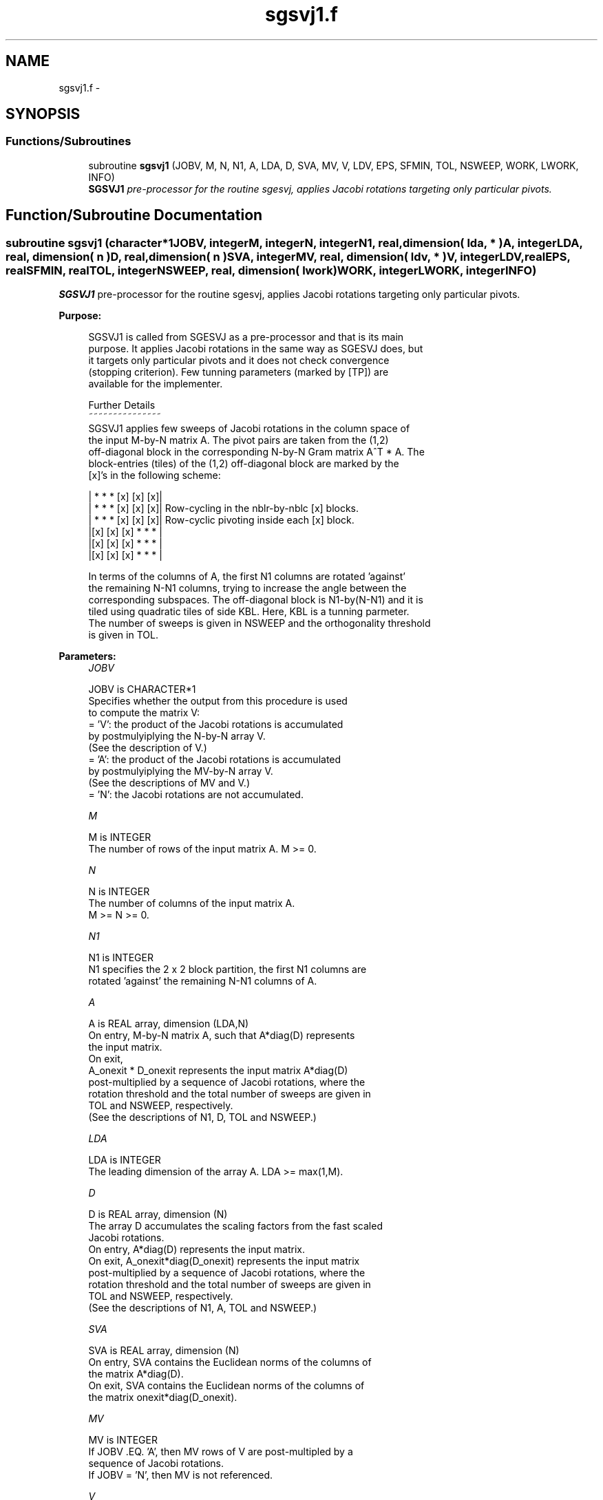 .TH "sgsvj1.f" 3 "Sat Nov 16 2013" "Version 3.4.2" "LAPACK" \" -*- nroff -*-
.ad l
.nh
.SH NAME
sgsvj1.f \- 
.SH SYNOPSIS
.br
.PP
.SS "Functions/Subroutines"

.in +1c
.ti -1c
.RI "subroutine \fBsgsvj1\fP (JOBV, M, N, N1, A, LDA, D, SVA, MV, V, LDV, EPS, SFMIN, TOL, NSWEEP, WORK, LWORK, INFO)"
.br
.RI "\fI\fBSGSVJ1\fP pre-processor for the routine sgesvj, applies Jacobi rotations targeting only particular pivots\&. \fP"
.in -1c
.SH "Function/Subroutine Documentation"
.PP 
.SS "subroutine sgsvj1 (character*1JOBV, integerM, integerN, integerN1, real, dimension( lda, * )A, integerLDA, real, dimension( n )D, real, dimension( n )SVA, integerMV, real, dimension( ldv, * )V, integerLDV, realEPS, realSFMIN, realTOL, integerNSWEEP, real, dimension( lwork )WORK, integerLWORK, integerINFO)"

.PP
\fBSGSVJ1\fP pre-processor for the routine sgesvj, applies Jacobi rotations targeting only particular pivots\&.  
.PP
\fBPurpose: \fP
.RS 4

.PP
.nf
 SGSVJ1 is called from SGESVJ as a pre-processor and that is its main
 purpose. It applies Jacobi rotations in the same way as SGESVJ does, but
 it targets only particular pivots and it does not check convergence
 (stopping criterion). Few tunning parameters (marked by [TP]) are
 available for the implementer.

 Further Details
 ~~~~~~~~~~~~~~~
 SGSVJ1 applies few sweeps of Jacobi rotations in the column space of
 the input M-by-N matrix A. The pivot pairs are taken from the (1,2)
 off-diagonal block in the corresponding N-by-N Gram matrix A^T * A. The
 block-entries (tiles) of the (1,2) off-diagonal block are marked by the
 [x]'s in the following scheme:

    | *  *  * [x] [x] [x]|
    | *  *  * [x] [x] [x]|    Row-cycling in the nblr-by-nblc [x] blocks.
    | *  *  * [x] [x] [x]|    Row-cyclic pivoting inside each [x] block.
    |[x] [x] [x] *  *  * |
    |[x] [x] [x] *  *  * |
    |[x] [x] [x] *  *  * |

 In terms of the columns of A, the first N1 columns are rotated 'against'
 the remaining N-N1 columns, trying to increase the angle between the
 corresponding subspaces. The off-diagonal block is N1-by(N-N1) and it is
 tiled using quadratic tiles of side KBL. Here, KBL is a tunning parmeter.
 The number of sweeps is given in NSWEEP and the orthogonality threshold
 is given in TOL.
.fi
.PP
 
.RE
.PP
\fBParameters:\fP
.RS 4
\fIJOBV\fP 
.PP
.nf
          JOBV is CHARACTER*1
          Specifies whether the output from this procedure is used
          to compute the matrix V:
          = 'V': the product of the Jacobi rotations is accumulated
                 by postmulyiplying the N-by-N array V.
                (See the description of V.)
          = 'A': the product of the Jacobi rotations is accumulated
                 by postmulyiplying the MV-by-N array V.
                (See the descriptions of MV and V.)
          = 'N': the Jacobi rotations are not accumulated.
.fi
.PP
.br
\fIM\fP 
.PP
.nf
          M is INTEGER
          The number of rows of the input matrix A.  M >= 0.
.fi
.PP
.br
\fIN\fP 
.PP
.nf
          N is INTEGER
          The number of columns of the input matrix A.
          M >= N >= 0.
.fi
.PP
.br
\fIN1\fP 
.PP
.nf
          N1 is INTEGER
          N1 specifies the 2 x 2 block partition, the first N1 columns are
          rotated 'against' the remaining N-N1 columns of A.
.fi
.PP
.br
\fIA\fP 
.PP
.nf
          A is REAL array, dimension (LDA,N)
          On entry, M-by-N matrix A, such that A*diag(D) represents
          the input matrix.
          On exit,
          A_onexit * D_onexit represents the input matrix A*diag(D)
          post-multiplied by a sequence of Jacobi rotations, where the
          rotation threshold and the total number of sweeps are given in
          TOL and NSWEEP, respectively.
          (See the descriptions of N1, D, TOL and NSWEEP.)
.fi
.PP
.br
\fILDA\fP 
.PP
.nf
          LDA is INTEGER
          The leading dimension of the array A.  LDA >= max(1,M).
.fi
.PP
.br
\fID\fP 
.PP
.nf
          D is REAL array, dimension (N)
          The array D accumulates the scaling factors from the fast scaled
          Jacobi rotations.
          On entry, A*diag(D) represents the input matrix.
          On exit, A_onexit*diag(D_onexit) represents the input matrix
          post-multiplied by a sequence of Jacobi rotations, where the
          rotation threshold and the total number of sweeps are given in
          TOL and NSWEEP, respectively.
          (See the descriptions of N1, A, TOL and NSWEEP.)
.fi
.PP
.br
\fISVA\fP 
.PP
.nf
          SVA is REAL array, dimension (N)
          On entry, SVA contains the Euclidean norms of the columns of
          the matrix A*diag(D).
          On exit, SVA contains the Euclidean norms of the columns of
          the matrix onexit*diag(D_onexit).
.fi
.PP
.br
\fIMV\fP 
.PP
.nf
          MV is INTEGER
          If JOBV .EQ. 'A', then MV rows of V are post-multipled by a
                           sequence of Jacobi rotations.
          If JOBV = 'N',   then MV is not referenced.
.fi
.PP
.br
\fIV\fP 
.PP
.nf
          V is REAL array, dimension (LDV,N)
          If JOBV .EQ. 'V' then N rows of V are post-multipled by a
                           sequence of Jacobi rotations.
          If JOBV .EQ. 'A' then MV rows of V are post-multipled by a
                           sequence of Jacobi rotations.
          If JOBV = 'N',   then V is not referenced.
.fi
.PP
.br
\fILDV\fP 
.PP
.nf
          LDV is INTEGER
          The leading dimension of the array V,  LDV >= 1.
          If JOBV = 'V', LDV .GE. N.
          If JOBV = 'A', LDV .GE. MV.
.fi
.PP
.br
\fIEPS\fP 
.PP
.nf
          EPS is REAL
          EPS = SLAMCH('Epsilon')
.fi
.PP
.br
\fISFMIN\fP 
.PP
.nf
          SFMIN is REAL
          SFMIN = SLAMCH('Safe Minimum')
.fi
.PP
.br
\fITOL\fP 
.PP
.nf
          TOL is REAL
          TOL is the threshold for Jacobi rotations. For a pair
          A(:,p), A(:,q) of pivot columns, the Jacobi rotation is
          applied only if ABS(COS(angle(A(:,p),A(:,q)))) .GT. TOL.
.fi
.PP
.br
\fINSWEEP\fP 
.PP
.nf
          NSWEEP is INTEGER
          NSWEEP is the number of sweeps of Jacobi rotations to be
          performed.
.fi
.PP
.br
\fIWORK\fP 
.PP
.nf
          WORK is REAL array, dimension LWORK.
.fi
.PP
.br
\fILWORK\fP 
.PP
.nf
          LWORK is INTEGER
          LWORK is the dimension of WORK. LWORK .GE. M.
.fi
.PP
.br
\fIINFO\fP 
.PP
.nf
          INFO is INTEGER
          = 0 : successful exit.
          < 0 : if INFO = -i, then the i-th argument had an illegal value
.fi
.PP
 
.RE
.PP
\fBAuthor:\fP
.RS 4
Univ\&. of Tennessee 
.PP
Univ\&. of California Berkeley 
.PP
Univ\&. of Colorado Denver 
.PP
NAG Ltd\&. 
.RE
.PP
\fBDate:\fP
.RS 4
September 2012 
.RE
.PP
\fBContributors: \fP
.RS 4
Zlatko Drmac (Zagreb, Croatia) and Kresimir Veselic (Hagen, Germany) 
.RE
.PP

.PP
Definition at line 236 of file sgsvj1\&.f\&.
.SH "Author"
.PP 
Generated automatically by Doxygen for LAPACK from the source code\&.
